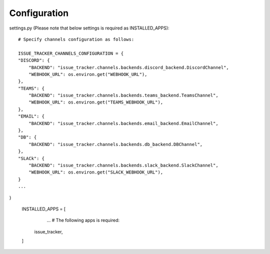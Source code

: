 Configuration
=============

settings.py (Please note that below settings is required as INSTALLED_APPS)::

    # Specify channels configuration as follows:

    ISSUE_TRACKER_CHANNELS_CONFIGURATION = {
    "DISCORD": {
        "BACKEND": "issue_tracker.channels.backends.discord_backend.DiscordChannel",
        "WEBHOOK_URL": os.environ.get("WEBHOOK_URL"),
    },
    "TEAMS": {
        "BACKEND": "issue_tracker.channels.backends.teams_backend.TeamsChannel",
        "WEBHOOK_URL": os.environ.get("TEAMS_WEBHOOK_URL"),
    },
    "EMAIL": {
        "BACKEND": "issue_tracker.channels.backends.email_backend.EmailChannel",
    },
    "DB": {
        "BACKEND": "issue_tracker.channels.backends.db_backend.DBChannel",
    },
    "SLACk": {
        "BACKEND": "issue_tracker.channels.backends.slack_backend.SlackChannel",
        "WEBHOOK_URL": os.environ.get("SLACK_WEBHOOK_URL"),
    }
    ...
}

    INSTALLED_APPS = [
        ...
        # The following apps is required:
       issue_tracker,
    ]